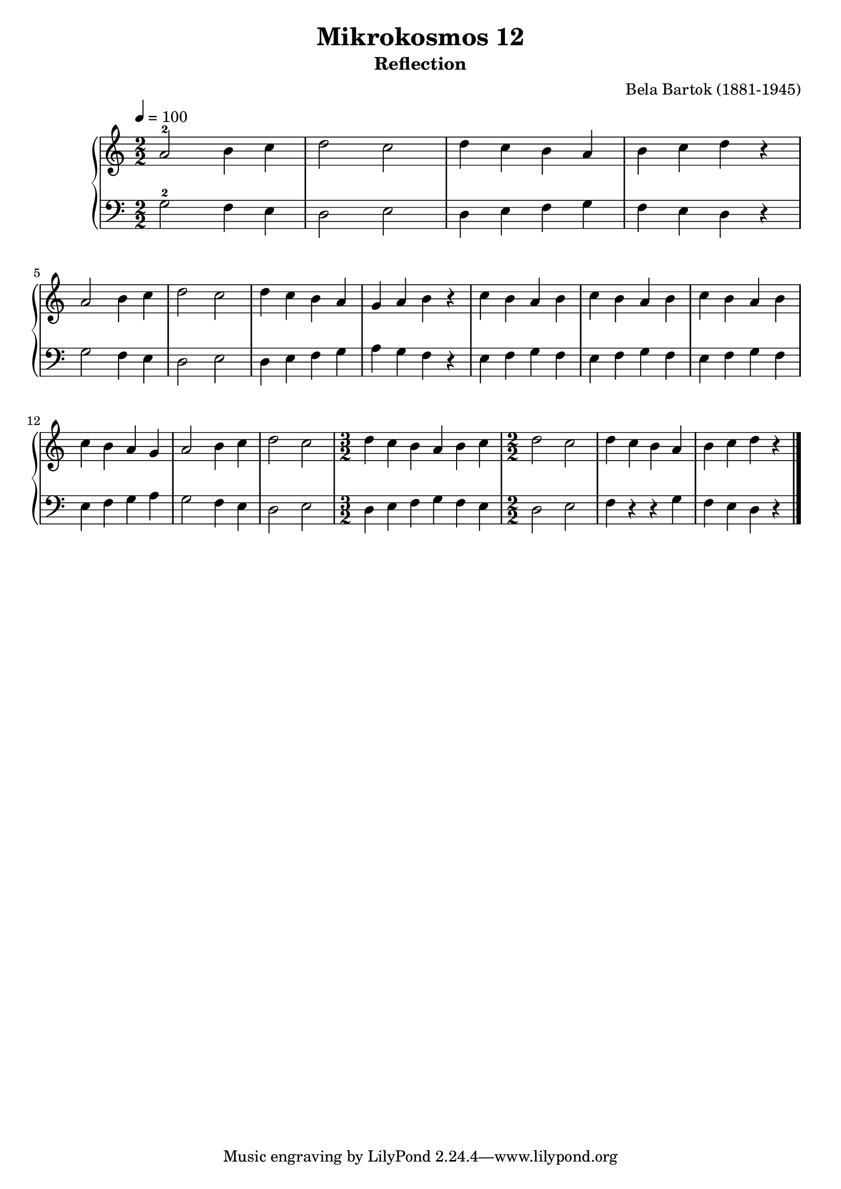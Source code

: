 \version "2.22"

\header {
  title = "Mikrokosmos 12"
  subtitle = "Reflection"
  composer = "Bela Bartok (1881-1945)"
  maintainer = "Tim Burgess"
  maintainerEmail = "timburgess@mac.com"
}

righthand =  {
  \key c \major
  \numericTimeSignature \time 2/2
  \clef "treble"
  \tempo 4 = 100
  \relative c'' {
  a2-2 b4 c d2 c d4 c b a b c d r \break
  a2 b4 c d2 c d4 c b a g a b r c b a b
  c b a b c b a b c b a g a2 b4 c d2 c
  \time 3/2
  d4 c b a b c
  \time 2/2
  d2 c d4 c b a b c d r
   \bar "|."
  }
}

lefthand =  {
  \key c \major
  \numericTimeSignature \time 2/2
  \clef "bass"
  \relative c' {
  g2-2 f4 e d2 e d4 e f g f e d r
  g2 f4 e d2 e d4 e f g a g f r e f g f
  e f g f e f g f e f g a g2 f4 e d2 e
  \time 3/2
  d4 e f g f e
  \time 2/2
  d2 e f4 r r g f e d r
  \bar "|."
  }
}

\score {
   \context PianoStaff << 
    \context Staff = "one" <<
      \righthand
    >>
    \context Staff = "two" <<
      \lefthand
    >>
  >>
  \layout { }
  \midi { }
}
   
